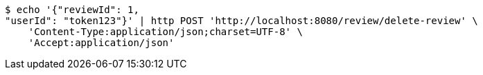[source,bash]
----
$ echo '{"reviewId": 1, 
"userId": "token123"}' | http POST 'http://localhost:8080/review/delete-review' \
    'Content-Type:application/json;charset=UTF-8' \
    'Accept:application/json'
----